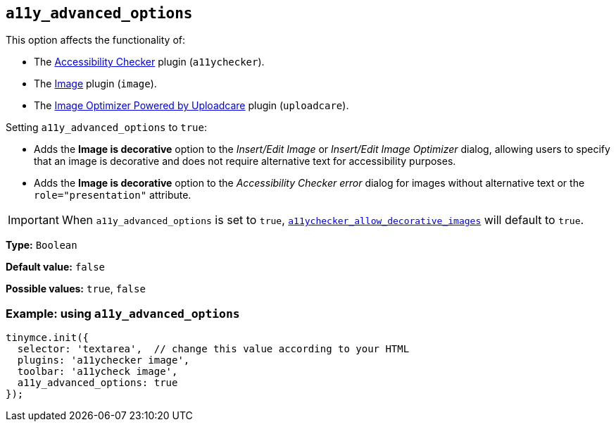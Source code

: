 [[a11y_advanced_options]]
== `+a11y_advanced_options+`

This option affects the functionality of:

* The xref:a11ychecker.adoc[Accessibility Checker] plugin (`+a11ychecker+`).
* The xref:image.adoc[Image] plugin (`+image+`).
* The xref:uploadcare.adoc[Image Optimizer Powered by Uploadcare] plugin (`+uploadcare+`).

Setting `+a11y_advanced_options+` to `+true+`:

* Adds the *Image is decorative* option to the _Insert/Edit Image_ or _Insert/Edit Image Optimizer_ dialog, allowing users to specify that an image is decorative and does not require alternative text for accessibility purposes.
* Adds the *Image is decorative* option to the _Accessibility Checker error_ dialog for images without alternative text or the `+role="presentation"+` attribute.

IMPORTANT: When `+a11y_advanced_options+` is set to `+true+`, xref:a11ychecker.adoc#a11ychecker_allow_decorative_images[`+a11ychecker_allow_decorative_images+`] will default to `+true+`.

*Type:* `+Boolean+`

*Default value:* `+false+`

*Possible values:* `+true+`, `+false+`

=== Example: using `+a11y_advanced_options+`

ifeval::["{includedSection}" == "imagePlugin"]

[source,js]
----
tinymce.init({
  selector: 'textarea',  // change this value according to your HTML
  plugins: 'image',
  toolbar: 'image',
  a11y_advanced_options: true
});
----

endif::[]
ifeval::["{includedSection}" == "a11yPlugin"]

[source,js]
----
tinymce.init({
  selector: 'textarea',  // change this value according to your HTML
  plugins: 'a11ychecker',
  toolbar: 'a11ycheck',
  a11y_advanced_options: true
});
----

endif::[]
ifndef::includedSection[]

[source,js]
----
tinymce.init({
  selector: 'textarea',  // change this value according to your HTML
  plugins: 'a11ychecker image',
  toolbar: 'a11ycheck image',
  a11y_advanced_options: true
});
----

endif::[]
